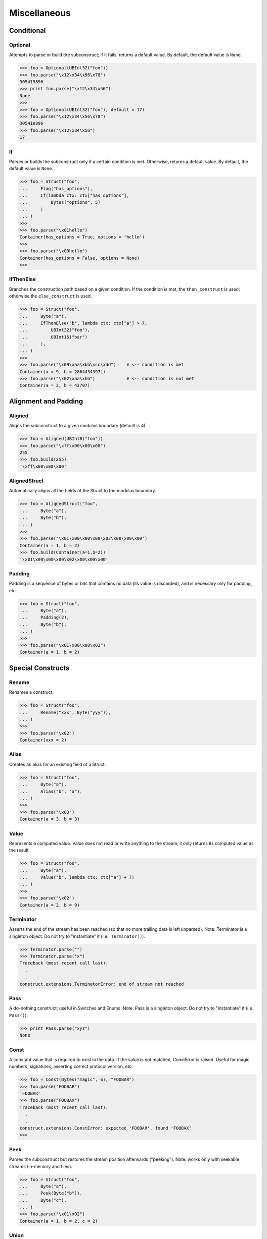 =============
Miscellaneous
=============

Conditional
===========

Optional
--------

Attempts to parse or build the subconstruct; if it fails, returns a default
value. By default, the default value is ``None``.

>>> foo = Optional(UBInt32("foo"))
>>> foo.parse("\x12\x34\x56\x78")
305419896
>>> print foo.parse("\x12\x34\x56")
None
>>>
>>> foo = Optional(UBInt32("foo"), default = 17)
>>> foo.parse("\x12\x34\x56\x78")
305419896
>>> foo.parse("\x12\x34\x56")
17


If
--

Parses or builds the subconstruct only if a certain condition is met.
Otherwise, returns a default value. By default, the default value is ``None``.

>>> foo = Struct("foo",
...     Flag("has_options"),
...     If(lambda ctx: ctx["has_options"],
...         Bytes("options", 5)
...     )
... )
>>>
>>> foo.parse("\x01hello")
Container(has_options = True, options = 'hello')
>>>
>>> foo.parse("\x00hello")
Container(has_options = False, options = None)
>>>


IfThenElse
----------

Branches the construction path based on a given condition. If the condition is
met, the ``then_construct`` is used; otherwise the ``else_construct`` is used.

>>> foo = Struct("foo",
...     Byte("a"),
...     IfThenElse("b", lambda ctx: ctx["a"] > 7,
...         UBInt32("foo"),
...         UBInt16("bar")
...     ),
... )
>>>
>>> foo.parse("\x09\xaa\xbb\xcc\xdd")    # <-- condition is met
Container(a = 9, b = 2864434397L)
>>> foo.parse("\x02\xaa\xbb")            # <-- condition is not met
Container(a = 2, b = 43707)


Alignment and Padding
=====================

Aligned
-------

Aligns the subconstruct to a given modulus boundary (default is 4).

>>> foo = Aligned(UBInt8("foo"))
>>> foo.parse("\xff\x00\x00\x00")
255
>>> foo.build(255)
'\xff\x00\x00\x00'


AlignedStruct
-------------

Automatically aligns all the fields of the Struct to the modulus
boundary.

>>> foo = AlignedStruct("foo",
...     Byte("a"),
...     Byte("b"),
... )
>>>
>>> foo.parse("\x01\x00\x00\x00\x02\x00\x00\x00")
Container(a = 1, b = 2)
>>> foo.build(Container(a=1,b=2))
'\x01\x00\x00\x00\x02\x00\x00\x00'


Padding
-------

Padding is a sequence of bytes or bits that contains no data (its value is
discarded), and is necessary only for padding, etc.

>>> foo = Struct("foo",
...     Byte("a"),
...     Padding(2),
...     Byte("b"),
... )
>>>
>>> foo.parse("\x01\x00\x00\x02")
Container(a = 1, b = 2)


Special Constructs
==================

Rename
------

Renames a construct.

>>> foo = Struct("foo",
...     Rename("xxx", Byte("yyy")),
... )
>>>
>>> foo.parse("\x02")
Container(xxx = 2)


Alias
-----

Creates an alias for an existing field of a Struct.

>>> foo = Struct("foo",
...     Byte("a"),
...     Alias("b", "a"),
... )
>>>
>>> foo.parse("\x03")
Container(a = 3, b = 3)


Value
-----

Represents a computed value. Value does not read or write anything to the
stream; it only returns its computed value as the result.

>>> foo = Struct("foo",
...     Byte("a"),
...     Value("b", lambda ctx: ctx["a"] + 7)
... )
>>>
>>> foo.parse("\x02")
Container(a = 2, b = 9)


Terminator
----------

Asserts the end of the stream has been reached (so that no more trailing data
is left unparsed). Note: Terminator is a singleton object. Do not try to
"instantiate" it (i.e., ``Terminator()``).

>>> Terminator.parse("")
>>> Terminator.parse("x")
Traceback (most recent call last):
  .
  .
construct.extensions.TerminatorError: end of stream not reached


Pass
----

A do-nothing construct; useful in Switches and Enums. Note: Pass is a
singleton object. Do not try to "instantiate" it (i.e., ``Pass()``).

>>> print Pass.parse("xyz")
None


Const
-----

A constant value that is required to exist in the data. If the value is not
matched, ConstError is raised. Useful for magic numbers, signatures, asserting
correct protocol version, etc.

>>> foo = Const(Bytes("magic", 6), "FOOBAR")
>>> foo.parse("FOOBAR")
'FOOBAR'
>>> foo.parse("FOOBAX")
Traceback (most recent call last):
  .
  .
construct.extensions.ConstError: expected 'FOOBAR', found 'FOOBAX'
>>>


Peek
----

Parses the subconstruct but restores the stream position afterwards
("peeking"). Note: works only with seekable streams (in-memory and files).

>>> foo = Struct("foo",
...     Byte("a"),
...     Peek(Byte("b")),
...     Byte("c"),
... )
>>> foo.parse("\x01\x02")
Container(a = 1, b = 2, c = 2)


Union
-----

Treats the same data as multiple constructs (similar to C's union statement).
When building, each subconstruct parses the same data (so you can "look" at
the data in multiple views); when writing, the first subconstruct is used to
build the final result. Note: works only with seekable streams (in-memory and
files).

>>> foo = Union("foo",
...     UBInt32("a"),
...     UBInt16("b"),                            # <-- note that this field is
of a different size
...     Struct("c", UBInt16("high"), UBInt16("low")),
...     LFloat32("d"),
... )
>>>
>>> print foo.parse("\xaa\xbb\xcc\xdd")
Container:
    a = 2864434397L
    b = 43707
    c = Container:
        high = 43707
        low = 52445
    d = -1.8440714901698642e+018
>>>
>>> foo.build(Container(a = 0x11223344, b=0,c=Container(low=0, high=0),d=0)) #
<-- only "a" is used for building
'\x11"3D'


LazyBound
---------

A lazy-bound construct; it binds to the construct only at runtime. Useful for
recursive data structures (like linked lists or trees), where a construct
needs to refer to itself (while it doesn't exist yet).

>>> foo = Struct("foo",
...     Flag("has_next"),
...     If(lambda ctx: ctx["has_next"], LazyBound("next", lambda: foo)),
... )
>>>
>>> print foo.parse("\x01\x01\x01\x00")
Container:
    has_next = True
    next = Container:
        has_next = True
        next = Container:
            has_next = True
            next = Container:
                has_next = False
                next = None
>>>
